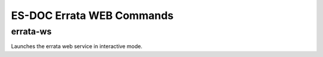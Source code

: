 ============================
ES-DOC Errata WEB Commands
============================

errata-ws
----------------------------

Launches the errata web service in interactive mode.
